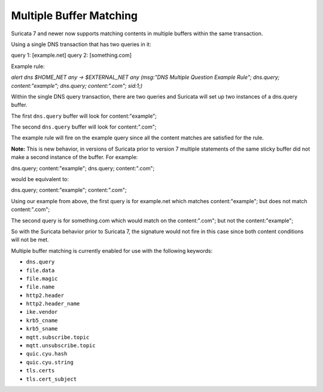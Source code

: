 Multiple Buffer Matching
========================

Suricata 7 and newer now supports matching contents in multiple buffers within the
same transaction.

Using a single DNS transaction that has two queries in it:

query 1: [example.net]
query 2: [something.com]

Example rule:

.. container:: example-rule

    `alert dns $HOME_NET any -> $EXTERNAL_NET any (msg:"DNS Multiple Question Example Rule"; dns.query; content:"example"; dns.query; content:".com"; sid:1;)`

Within the single DNS query transaction, there are two queries and Suricata will set up two instances of a dns.query buffer.

The first ``dns.query`` buffer will look for content:"example";

The second ``dns.query`` buffer will look for content:".com";

The example rule will fire on the example query since all the
content matches are satisfied for the rule.

**Note:** This is new behavior, in versions of Suricata prior to
version 7 multiple statements of the same sticky buffer did not
make a second instance of the buffer. For example:

dns.query; content:"example"; dns.query; content:".com";

would be equivalent to:

dns.query; content:"example"; content:".com";

Using our example from above, the first query is for example.net
which matches content:"example"; but does not match content:".com";

The second query is for something.com which would match on the
content:".com"; but not the content:"example"; 

So with the Suricata behavior prior to Suricata 7, the signature
would not fire in this case since both content conditions will
not be met.

Multiple buffer matching is currently enabled for use with the
following keywords:

* ``dns.query``
* ``file.data``
* ``file.magic``
* ``file.name``
* ``http2.header``
* ``http2.header_name``
* ``ike.vendor``
* ``krb5_cname``
* ``krb5_sname``
* ``mqtt.subscribe.topic``
* ``mqtt.unsubscribe.topic``
* ``quic.cyu.hash``
* ``quic.cyu.string``
* ``tls.certs``
* ``tls.cert_subject``
